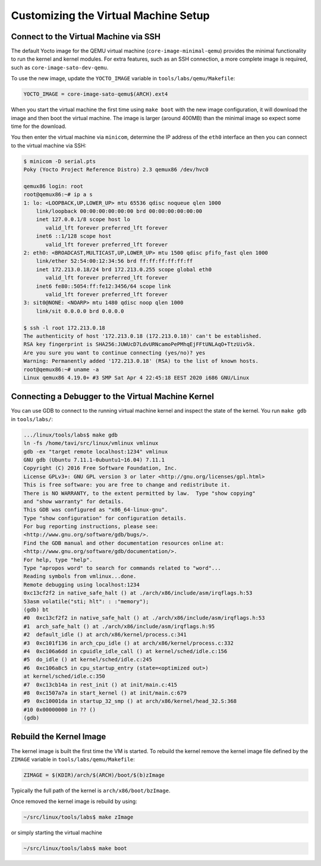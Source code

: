 =====================================
Customizing the Virtual Machine Setup
=====================================

Connect to the Virtual Machine via SSH
--------------------------------------

The default Yocto image for the QEMU virtual machine
(``core-image-minimal-qemu``) provides the minimal functionality to run the
kernel and kernel modules. For extra features, such as an SSH connection,
a more complete image is required, such as ``core-image-sato-dev-qemu``.

To use the new image, update the ``YOCTO_IMAGE`` variable in
``tools/labs/qemu/Makefile``:

.. code-block::

   YOCTO_IMAGE = core-image-sato-qemu$(ARCH).ext4

When you start the virtual machine the first time using ``make boot`` with the
new image configuration, it will download the image and then boot the virtual
machine. The image is larger (around 400MB) than the minimal image so expect
some time for the download.

You then enter the virtual machine via ``minicom``, determine the IP address of
the ``eth0`` interface an then you can connect to the virtual machine via SSH:

.. code-block:: shell

   $ minicom -D serial.pts
   Poky (Yocto Project Reference Distro) 2.3 qemux86 /dev/hvc0

   qemux86 login: root
   root@qemux86:~# ip a s
   1: lo: <LOOPBACK,UP,LOWER_UP> mtu 65536 qdisc noqueue qlen 1000
       link/loopback 00:00:00:00:00:00 brd 00:00:00:00:00:00
       inet 127.0.0.1/8 scope host lo
          valid_lft forever preferred_lft forever
       inet6 ::1/128 scope host 
          valid_lft forever preferred_lft forever
   2: eth0: <BROADCAST,MULTICAST,UP,LOWER_UP> mtu 1500 qdisc pfifo_fast qlen 1000
       link/ether 52:54:00:12:34:56 brd ff:ff:ff:ff:ff:ff
       inet 172.213.0.18/24 brd 172.213.0.255 scope global eth0
          valid_lft forever preferred_lft forever
       inet6 fe80::5054:ff:fe12:3456/64 scope link 
          valid_lft forever preferred_lft forever
   3: sit0@NONE: <NOARP> mtu 1480 qdisc noop qlen 1000
       link/sit 0.0.0.0 brd 0.0.0.0

   $ ssh -l root 172.213.0.18
   The authenticity of host '172.213.0.18 (172.213.0.18)' can't be established.
   RSA key fingerprint is SHA256:JUWUcD7LdvURNcamoPePMhqEjFFtUNLAqO+TtzUiv5k.
   Are you sure you want to continue connecting (yes/no)? yes
   Warning: Permanently added '172.213.0.18' (RSA) to the list of known hosts.
   root@qemux86:~# uname -a
   Linux qemux86 4.19.0+ #3 SMP Sat Apr 4 22:45:18 EEST 2020 i686 GNU/Linux

Connecting a Debugger to the Virtual Machine Kernel
---------------------------------------------------

You can use GDB to connect to the running virtual machine kernel and inspect
the state of the kernel. You run ``make gdb`` in ``tools/labs/``:

.. code-block:: shell

   .../linux/tools/labs$ make gdb
   ln -fs /home/tavi/src/linux/vmlinux vmlinux
   gdb -ex "target remote localhost:1234" vmlinux
   GNU gdb (Ubuntu 7.11.1-0ubuntu1~16.04) 7.11.1
   Copyright (C) 2016 Free Software Foundation, Inc.
   License GPLv3+: GNU GPL version 3 or later <http://gnu.org/licenses/gpl.html>
   This is free software: you are free to change and redistribute it.
   There is NO WARRANTY, to the extent permitted by law.  Type "show copying"
   and "show warranty" for details.
   This GDB was configured as "x86_64-linux-gnu".
   Type "show configuration" for configuration details.
   For bug reporting instructions, please see:
   <http://www.gnu.org/software/gdb/bugs/>.
   Find the GDB manual and other documentation resources online at:
   <http://www.gnu.org/software/gdb/documentation/>.
   For help, type "help".
   Type "apropos word" to search for commands related to "word"...
   Reading symbols from vmlinux...done.
   Remote debugging using localhost:1234
   0xc13cf2f2 in native_safe_halt () at ./arch/x86/include/asm/irqflags.h:53
   53asm volatile("sti; hlt": : :"memory");
   (gdb) bt
   #0  0xc13cf2f2 in native_safe_halt () at ./arch/x86/include/asm/irqflags.h:53
   #1  arch_safe_halt () at ./arch/x86/include/asm/irqflags.h:95
   #2  default_idle () at arch/x86/kernel/process.c:341
   #3  0xc101f136 in arch_cpu_idle () at arch/x86/kernel/process.c:332
   #4  0xc106a6dd in cpuidle_idle_call () at kernel/sched/idle.c:156
   #5  do_idle () at kernel/sched/idle.c:245
   #6  0xc106a8c5 in cpu_startup_entry (state=<optimized out>)
   at kernel/sched/idle.c:350
   #7  0xc13cb14a in rest_init () at init/main.c:415
   #8  0xc1507a7a in start_kernel () at init/main.c:679
   #9  0xc10001da in startup_32_smp () at arch/x86/kernel/head_32.S:368
   #10 0x00000000 in ?? ()
   (gdb)

Rebuild the Kernel Image
------------------------

The kernel image is built the first time the VM is started. To rebuild the
kernel remove the kernel image file defined by the ``ZIMAGE`` variable in
``tools/labs/qemu/Makefile``:

.. code-block::

   ZIMAGE = $(KDIR)/arch/$(ARCH)/boot/$(b)zImage

Typically the full path of the kernel is ``arch/x86/boot/bzImage``.

Once removed the kernel image is rebuild by using:

.. code-block:: shell

   ~/src/linux/tools/labs$ make zImage

or simply starting the virtual machine

.. code-block:: shell

   ~/src/linux/tools/labs$ make boot
